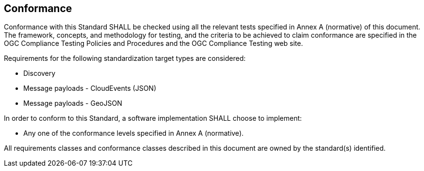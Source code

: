 == Conformance
Conformance with this Standard SHALL be checked using all the relevant tests specified in Annex A (normative) of this document. The framework, concepts, and methodology for testing, and the criteria to be achieved to claim conformance are specified in the OGC Compliance Testing Policies and Procedures and the OGC Compliance Testing web site.

Requirements for the following standardization target types are considered:

* Discovery
* Message payloads - CloudEvents (JSON)
* Message payloads - GeoJSON

In order to conform to this Standard, a software implementation SHALL choose to implement:

* Any one of the conformance levels specified in Annex A (normative).

All requirements classes and conformance classes described in this document are owned by the standard(s) identified.
